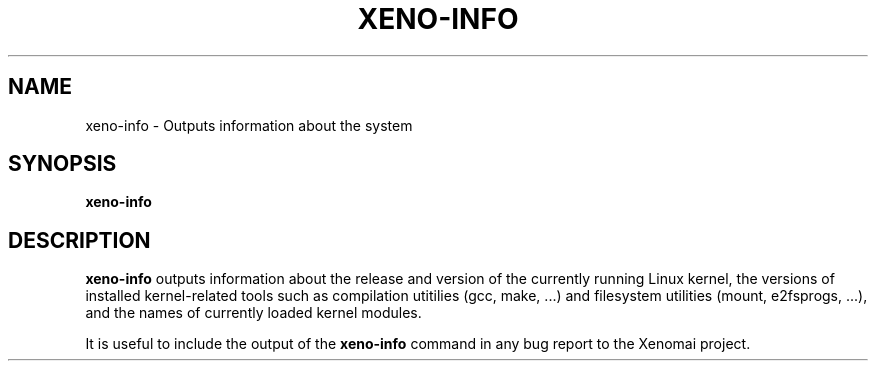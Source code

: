'\" t
.\" ** The above line should force tbl to be a preprocessor **
.\" Man page for xeno-info
.\"
.\" Copyright (C) 2005, 2006 Romain Lenglet <rlenglet@users.forge.objectweb.org>
.\"
.\" You may distribute under the terms of the GNU General Public
.\" License as specified in the file COPYING that comes with the
.\" Xenomai distribution.
.\"
.pc
.TH XENO-INFO 1 "2005-10-19" "2.5.6" "Xenomai"
.SH NAME
xeno-info \- Outputs information about the system
.SH SYNOPSIS
.B xeno-info
.SH DESCRIPTION
\fBxeno-info\fP outputs information about the release and version of the currently running Linux kernel, the versions of installed kernel-related tools such as compilation utitilies (gcc, make, ...) and filesystem utilities (mount, e2fsprogs, ...), and the names of currently loaded kernel modules.

It is useful to include the output of the \fBxeno-info\fP command in any bug report to the Xenomai project.
